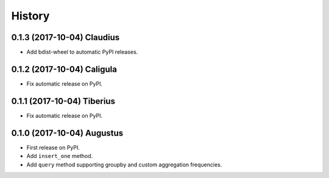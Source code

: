 .. :changelog:

History
-------

0.1.3 (2017-10-04) Claudius
~~~~~~~~~~~~~~~~~~

* Add bdist-wheel to automatic PyPI releases.

0.1.2 (2017-10-04) Caligula
~~~~~~~~~~~~~~~~~~

* Fix automatic release on PyPI.

0.1.1 (2017-10-04) Tiberius
~~~~~~~~~~~~~~~~~~

* Fix automatic release on PyPI.

0.1.0 (2017-10-04) Augustus
~~~~~~~~~~~~~~~~~~

* First release on PyPI.
* Add ``insert_one`` method.
* Add ``query`` method supporting groupby and custom aggregation frequencies.

